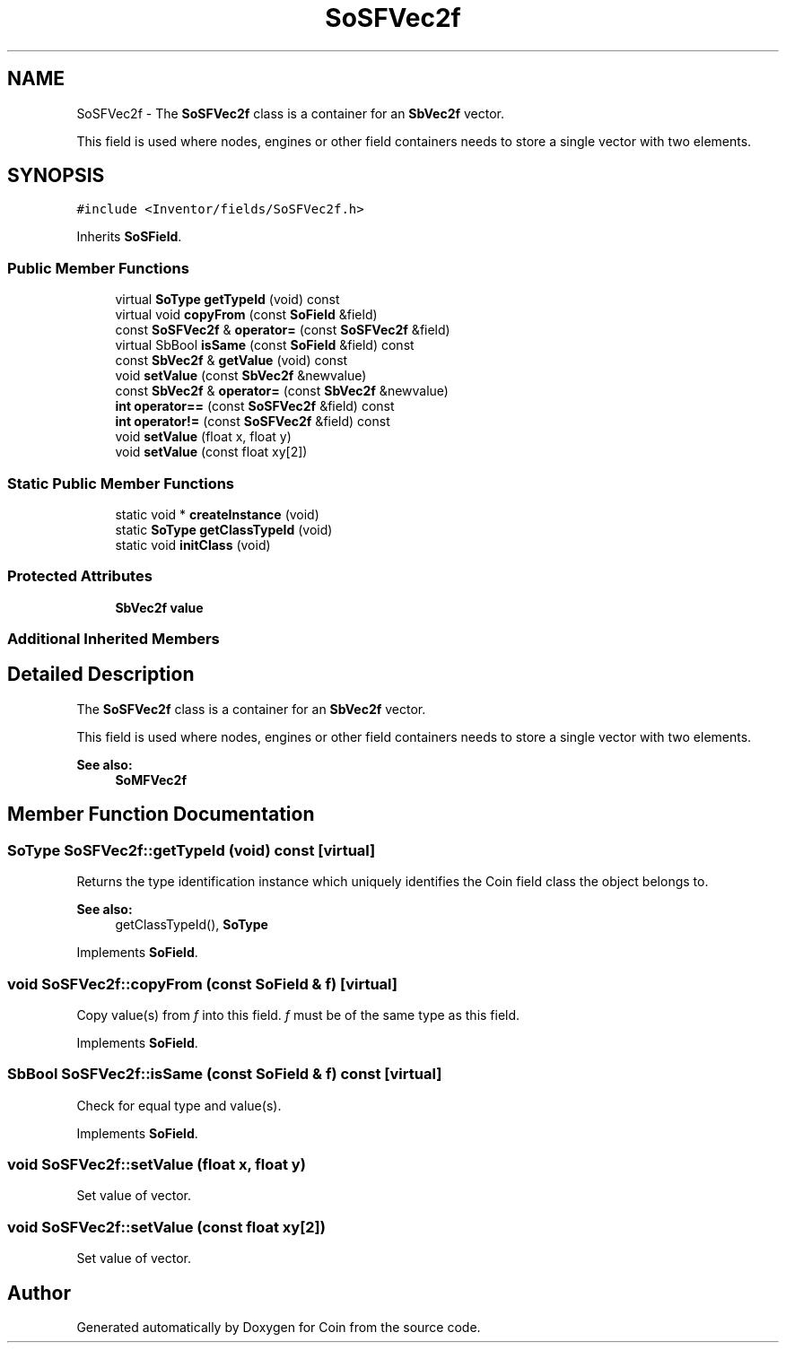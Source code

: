 .TH "SoSFVec2f" 3 "Sun May 28 2017" "Version 4.0.0a" "Coin" \" -*- nroff -*-
.ad l
.nh
.SH NAME
SoSFVec2f \- The \fBSoSFVec2f\fP class is a container for an \fBSbVec2f\fP vector\&.
.PP
This field is used where nodes, engines or other field containers needs to store a single vector with two elements\&.  

.SH SYNOPSIS
.br
.PP
.PP
\fC#include <Inventor/fields/SoSFVec2f\&.h>\fP
.PP
Inherits \fBSoSField\fP\&.
.SS "Public Member Functions"

.in +1c
.ti -1c
.RI "virtual \fBSoType\fP \fBgetTypeId\fP (void) const"
.br
.ti -1c
.RI "virtual void \fBcopyFrom\fP (const \fBSoField\fP &field)"
.br
.ti -1c
.RI "const \fBSoSFVec2f\fP & \fBoperator=\fP (const \fBSoSFVec2f\fP &field)"
.br
.ti -1c
.RI "virtual SbBool \fBisSame\fP (const \fBSoField\fP &field) const"
.br
.ti -1c
.RI "const \fBSbVec2f\fP & \fBgetValue\fP (void) const"
.br
.ti -1c
.RI "void \fBsetValue\fP (const \fBSbVec2f\fP &newvalue)"
.br
.ti -1c
.RI "const \fBSbVec2f\fP & \fBoperator=\fP (const \fBSbVec2f\fP &newvalue)"
.br
.ti -1c
.RI "\fBint\fP \fBoperator==\fP (const \fBSoSFVec2f\fP &field) const"
.br
.ti -1c
.RI "\fBint\fP \fBoperator!=\fP (const \fBSoSFVec2f\fP &field) const"
.br
.ti -1c
.RI "void \fBsetValue\fP (float x, float y)"
.br
.ti -1c
.RI "void \fBsetValue\fP (const float xy[2])"
.br
.in -1c
.SS "Static Public Member Functions"

.in +1c
.ti -1c
.RI "static void * \fBcreateInstance\fP (void)"
.br
.ti -1c
.RI "static \fBSoType\fP \fBgetClassTypeId\fP (void)"
.br
.ti -1c
.RI "static void \fBinitClass\fP (void)"
.br
.in -1c
.SS "Protected Attributes"

.in +1c
.ti -1c
.RI "\fBSbVec2f\fP \fBvalue\fP"
.br
.in -1c
.SS "Additional Inherited Members"
.SH "Detailed Description"
.PP 
The \fBSoSFVec2f\fP class is a container for an \fBSbVec2f\fP vector\&.
.PP
This field is used where nodes, engines or other field containers needs to store a single vector with two elements\&. 


.PP
\fBSee also:\fP
.RS 4
\fBSoMFVec2f\fP 
.RE
.PP

.SH "Member Function Documentation"
.PP 
.SS "\fBSoType\fP SoSFVec2f::getTypeId (void) const\fC [virtual]\fP"
Returns the type identification instance which uniquely identifies the Coin field class the object belongs to\&.
.PP
\fBSee also:\fP
.RS 4
getClassTypeId(), \fBSoType\fP 
.RE
.PP

.PP
Implements \fBSoField\fP\&.
.SS "void SoSFVec2f::copyFrom (const \fBSoField\fP & f)\fC [virtual]\fP"
Copy value(s) from \fIf\fP into this field\&. \fIf\fP must be of the same type as this field\&. 
.PP
Implements \fBSoField\fP\&.
.SS "SbBool SoSFVec2f::isSame (const \fBSoField\fP & f) const\fC [virtual]\fP"
Check for equal type and value(s)\&. 
.PP
Implements \fBSoField\fP\&.
.SS "void SoSFVec2f::setValue (float x, float y)"
Set value of vector\&. 
.SS "void SoSFVec2f::setValue (const float xy[2])"
Set value of vector\&. 

.SH "Author"
.PP 
Generated automatically by Doxygen for Coin from the source code\&.
